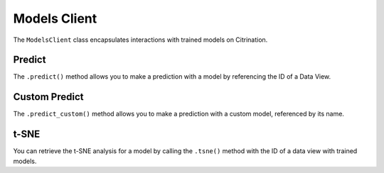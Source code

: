Models Client
=============

The ``ModelsClient`` class encapsulates interactions with
trained models on Citrination.

Predict
-------

The ``.predict()`` method allows you to make a prediction with
a model by referencing the ID of a Data View.

Custom Predict
--------------

The ``.predict_custom()`` method allows you to make a prediction
with a custom model, referenced by its name.

t-SNE
-----

You can retrieve the t-SNE analysis for a model by calling the
``.tsne()`` method with the ID of a data view with trained models.